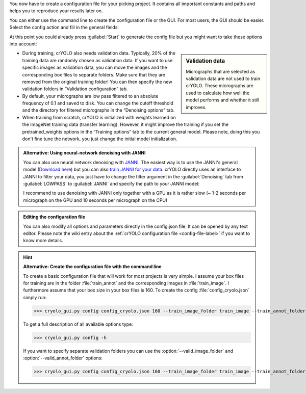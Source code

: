 You now have to create a configuration file for your picking project. It contains all important constants and paths and helps you to reproduce your results later on.

You can either use the command line to create the configuration file or the GUI. For most users, the GUI should be easier. Select the config action and fill in the general fields:

.. image:: ../img/cryolo_configuration_01_202003.png
    :width: 600

At this point you could already press :guilabel:`Start` to generate the config file but you might want to take these options into account:

.. sidebar:: Validation data

    Micrographs that are selected as validation data are not used to train crYOLO. These micrographs are used to calculate how well the model performs and whether it still improves.

* During training, crYOLO also needs validation data. Typically, 20% of the training data are randomly chosen as validation data. If you want to use specific images as validation data, you can move the images and the corresponding box files to separate folders. Make sure that they are removed from the original training folder! You can then specify the new validation folders in “Validation configuration” tab.


* By default, your micrographs are low pass filtered to an absolute frequency of 0.1 and saved to disk. You can change the cutoff threshold and the directory for filtered micrographs in the “Denoising options” tab.

* When training from scratch, crYOLO is initialized with weights learned on the ImageNet training data (transfer learning). However, it might improve the training if you set the pretrained_weights options in the “Training options” tab to the current general model. Please note, doing this you don't fine tune the network, you just change the initial model initialization.

.. _denoise-janni-label:
.. admonition:: Alternative: Using neural-network denoising with JANNI

    You can also use neural network denoising with `JANNI <https://sphire.mpg.de/wiki/doku.php?id=janni>`_.
    The easiest way is to use the JANNI's general model (`Download here <https://sphire.mpg.de/wiki/doku.php?id=janni#janni_general_model>`_)
    but you can also `train JANNI for your data <https://sphire.mpg.de/wiki/doku.php?id=janni_tutorial#training_a_model_for_your_data>`_. crYOLO directly uses an interface to JANNI to filter
    your data, you just have to change the filter argument in the :guilabel:`Denoising` tab from :guilabel:`LOWPASS` to :guilabel:`JANNI` and specify the path to your JANNI model:

    I recommend to use denoising with JANNI only together with a GPU as it is rather slow (~ 1-2 seconds
    per micrograph on the GPU and 10 seconds per micrograph on the CPU)

.. admonition:: Editing the configuration file

    You can also modify all options and parameters directly in the config.json file. It can be opened
    by any text editor. Please note the wiki entry about the :ref:`crYOLO configuration file <config-file-label>` if you want to
    know more details.

.. hint::

    **Alternative: Create the configuration file with the command line**

    To create a basic configuration file that will work for most projects is very simple. I assume
    your box files for training are in the folder :file:`train_annot` and the corresponding images in
    :file:`train_image`. I furthermore assume that your box size in your box files is 160. To create the config
    :file:`config_cryolo.json` simply run:

    >>> cryolo_gui.py config config_cryolo.json 160 --train_image_folder train_image --train_annot_folder train_annot

    To get a full description of all available options type:

    >>> cryolo_gui.py config -h

    If you want to specify separate validation folders you can use the :option:`--valid_image_folder` and :option:`--valid_annot_folder` options:

    >>> cryolo_gui.py config config_cryolo.json 160 --train_image_folder train_image --train_annot_folder train_annot --valid_image_folder valid_img --valid_annot_folder valid_annot

